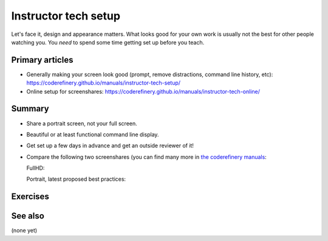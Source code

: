 Instructor tech setup
=====================

Let's face it, design and appearance matters.  What looks good for
your own work is usually not the best for other people watching you.
You *need* to spend some time getting set up before you teach.



Primary articles
----------------

* Generally making your screen look good (prompt, remove distractions,
  command line history, etc):
  https://coderefinery.github.io/manuals/instructor-tech-setup/
* Online setup for screenshares:
  https://coderefinery.github.io/manuals/instructor-tech-online/



Summary
-------

* Share a portrait screen, not your full screen.
* Beautiful or at least functional command line display.
* Get set up a few days in advance and get an outside reviewer of it!
* Compare the following two screenshares (you can find many more in
  `the coderefinery manuals
  <https://coderefinery.github.io/manuals/instructor-tech-online/>`__:

  FullHD:

  .. image:: https://coderefinery.github.io/manuals/_images/screenshare-fullhd.png
     :width: 80%

  Portrait, latest proposed best practices:

  .. image:: https://coderefinery.github.io/manuals/_images/s10-kickstart-prompt-log.png
     :width: 45%



Exercises
---------

.. exercise:: Evaluate screen captures

   Evaluate screenshots within the `instructor tech setup, online
   <https://coderefinery.github.io/manuals/instructor-tech-online/>`__
   lesson.  Use HackMD to make a list of the trade-offs of each one.
   Which do you prefer?  Which are useful in each situation?

.. exercise:: Set up your own environment.

   Set up your screen to teach something.  Get some feedback from
   another learner.  We will discuss among the class.



See also
--------

(none yet)
